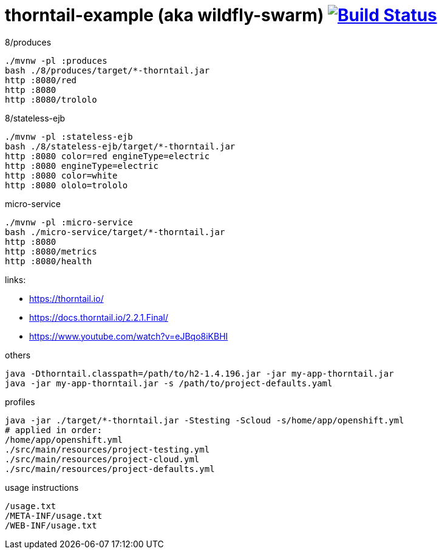 = thorntail-example (aka wildfly-swarm) image:https://travis-ci.org/daggerok/thorntail-example.svg?branch=master["Build Status", link="https://travis-ci.org/daggerok/thorntail-example"]

.8/produces
[source,bash]
----
./mvnw -pl :produces
bash ./8/produces/target/*-thorntail.jar
http :8080/red
http :8080
http :8080/trololo
----

.8/stateless-ejb
[source,bash]
----
./mvnw -pl :stateless-ejb
bash ./8/stateless-ejb/target/*-thorntail.jar
http :8080 color=red engineType=electric
http :8080 engineType=electric
http :8080 color=white
http :8080 ololo=trololo
----

.micro-service
[source,bash]
----
./mvnw -pl :micro-service
bash ./micro-service/target/*-thorntail.jar
http :8080
http :8080/metrics
http :8080/health
----

links:

- https://thorntail.io/
- https://docs.thorntail.io/2.2.1.Final/
- https://www.youtube.com/watch?v=eJBqo8iKBHI

.others
----
java -Dthorntail.classpath=/path/to/h2-1.4.196.jar -jar my-app-thorntail.jar
java -jar my-app-thorntail.jar -s /path/to/project-defaults.yaml
----

.profiles
----
java -jar ./target/*-thorntail.jar -Stesting -Scloud -s/home/app/openshift.yml
# applied in order:
/home/app/openshift.yml
./src/main/resources/project-testing.yml
./src/main/resources/project-cloud.yml
./src/main/resources/project-defaults.yml
----

.usage instructions
----
/usage.txt
/META-INF/usage.txt
/WEB-INF/usage.txt
----
